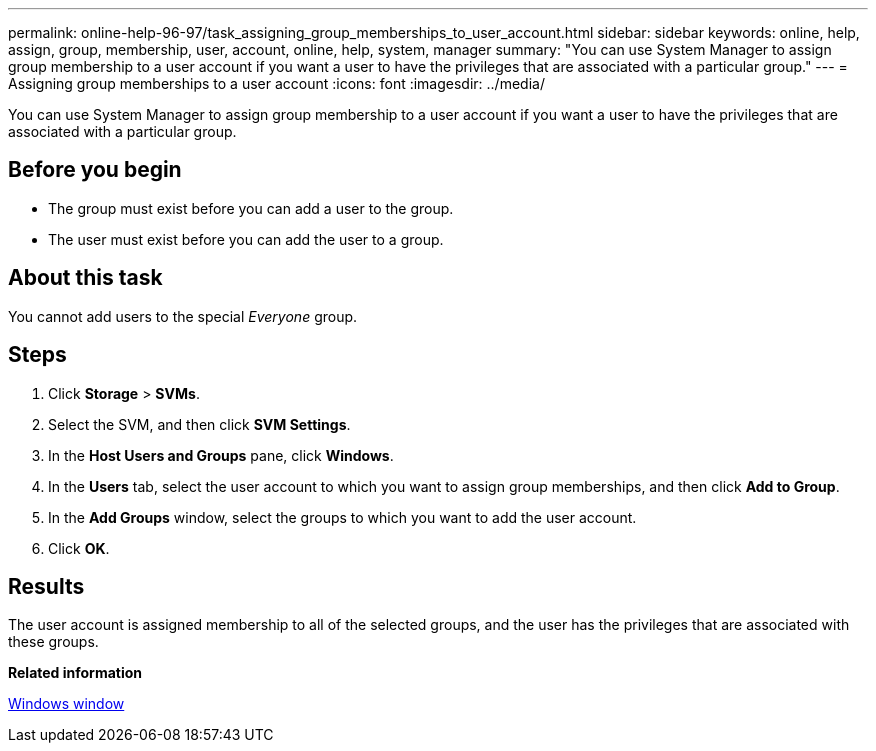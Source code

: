 ---
permalink: online-help-96-97/task_assigning_group_memberships_to_user_account.html
sidebar: sidebar
keywords: online, help, assign, group, membership, user, account, online, help, system, manager
summary: "You can use System Manager to assign group membership to a user account if you want a user to have the privileges that are associated with a particular group."
---
= Assigning group memberships to a user account
:icons: font
:imagesdir: ../media/

[.lead]
You can use System Manager to assign group membership to a user account if you want a user to have the privileges that are associated with a particular group.

== Before you begin

* The group must exist before you can add a user to the group.
* The user must exist before you can add the user to a group.

== About this task

You cannot add users to the special _Everyone_ group.

== Steps

. Click *Storage* > *SVMs*.
. Select the SVM, and then click *SVM Settings*.
. In the *Host Users and Groups* pane, click *Windows*.
. In the *Users* tab, select the user account to which you want to assign group memberships, and then click *Add to Group*.
. In the *Add Groups* window, select the groups to which you want to add the user account.
. Click *OK*.

== Results

The user account is assigned membership to all of the selected groups, and the user has the privileges that are associated with these groups.

*Related information*

xref:reference_windows_window.adoc[Windows window]
